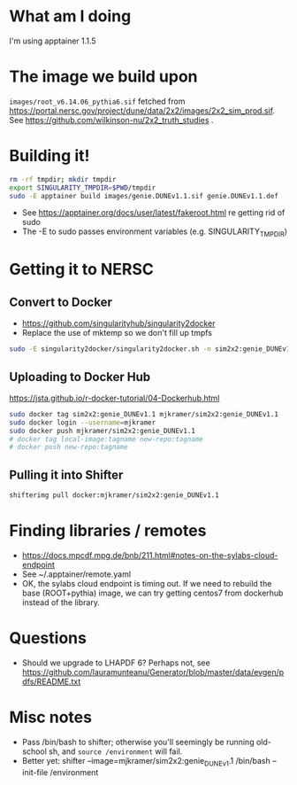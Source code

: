 * What am I doing
I'm using apptainer 1.1.5

* The image we build upon
~images/root_v6.14.06_pythia6.sif~ fetched from https://portal.nersc.gov/project/dune/data/2x2/images/2x2_sim_prod.sif. See https://github.com/wilkinson-nu/2x2_truth_studies .

* Building it!
#+begin_src bash
rm -rf tmpdir; mkdir tmpdir
export SINGULARITY_TMPDIR=$PWD/tmpdir
sudo -E apptainer build images/genie.DUNEv1.1.sif genie.DUNEv1.1.def
#+end_src
- See https://apptainer.org/docs/user/latest/fakeroot.html re getting rid of sudo
- The -E to sudo passes environment variables (e.g. SINGULARITY_TMPDIR)

* Getting it to NERSC
** Convert to Docker
- https://github.com/singularityhub/singularity2docker
- Replace the use of mktemp so we don't fill up tmpfs
#+begin_src bash
sudo -E singularity2docker/singularity2docker.sh -n sim2x2:genie_DUNEv1.1 2x2Containers/images/genie.DUNEv1.1.sif
#+end_src
** Uploading to Docker Hub
https://jsta.github.io/r-docker-tutorial/04-Dockerhub.html
#+begin_src bash
sudo docker tag sim2x2:genie_DUNEv1.1 mjkramer/sim2x2:genie_DUNEv1.1
sudo docker login --username=mjkramer
sudo docker push mjkramer/sim2x2:genie_DUNEv1.1
# docker tag local-image:tagname new-repo:tagname
# docker push new-repo:tagname
#+end_src
** Pulling it into Shifter
#+begin_src bash
shifterimg pull docker:mjkramer/sim2x2:genie_DUNEv1.1
#+end_src

* Finding libraries / remotes
- https://docs.mpcdf.mpg.de/bnb/211.html#notes-on-the-sylabs-cloud-endpoint
- See ~/.apptainer/remote.yaml
- OK, the sylabs cloud endpoint is timing out. If we need to rebuild the base (ROOT+pythia) image, we can try getting centos7 from dockerhub instead of the library.

* Questions
- Should we upgrade to LHAPDF 6? Perhaps not, see https://github.com/lauramunteanu/Generator/blob/master/data/evgen/pdfs/README.txt

* Misc notes
- Pass /bin/bash to shifter; otherwise you'll seemingly be running old-school sh, and ~source /environment~ will fail.
- Better yet: shifter --image=mjkramer/sim2x2:genie_DUNEv1.1 /bin/bash --init-file /environment
